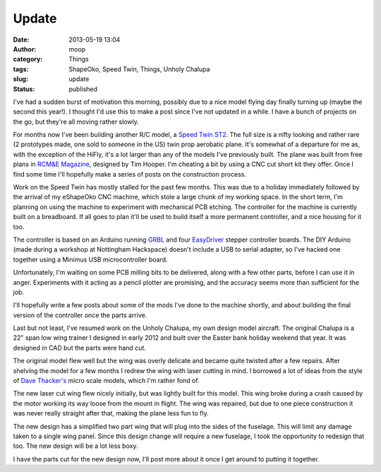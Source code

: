 Update
######
:date: 2013-05-19 13:04
:author: moop
:category: Things
:tags: ShapeOko, Speed Twin, Things, Unholy Chalupa
:slug: update
:status: published

I've had a sudden burst of motivation this morning, possibly due to a
nice model flying day finally turning up (maybe the second this year!).
I thought I'd use this to make a post since I've not updated in a while.
I have a bunch of projects on the go, but they're all moving rather
slowly.

For months now I've been building another R/C model, a `Speed Twin
ST2 <http://www.speedtwin.co.uk/>`__. The full size is a nifty looking
and rather rare (2 prototypes made, one sold to someone in the US) twin
prop aerobatic plane. It's somewhat of a departure for me as, with the
exception of the HiFly, it's a lot larger than any of the models I've
previously built. The plane was built from free plans in `RCM&E
Magazine <http://www.modelflying.co.uk/forums/postings.asp?th=65621>`__,
designed by Tim Hooper. I'm cheating a bit by using a CNC cut short kit
they offer. Once I find some time I'll hopefully make a series of posts
on the construction process.

|Speed Twin ST2|

|Speed Twin Progress|

Work on the Speed Twin has mostly stalled for the past few months. This
was due to a holiday immediately followed by the arrival of my eShapeOko
CNC machine, which stole a large chunk of my working space. In the short
term, I'm planning on using the machine to experiment with mechanical
PCB etching. The controller for the machine is currently built on a
breadboard. If all goes to plan it'll be used to build itself a more
permanent controller, and a nice housing for it too.

|ShapeOko parts|

|Breadboarded CNC controller|

The controller is based on an Arduino running
`GRBL <https://github.com/grbl/grbl>`__ and four
`EasyDriver <http://www.schmalzhaus.com/EasyDriver/>`__ stepper
controller boards. The DIY Arduino (made during a workshop at Nottingham
Hackspace) doesn't include a USB to serial adapter, so I've hacked one
together using a Minimus USB microcontroller board.

|eShapeOko|

Unfortunately, I'm waiting on some PCB milling bits to be delivered,
along with a few other parts, before I can use it in anger. Experiments
with it acting as a pencil plotter are promising, and the accuracy seems
more than sufficient for the job.

|PCB plotting test|

I'll hopefully write a few posts about some of the mods I've done to the
machine shortly, and about building the final version of the controller
once the parts arrive.

Last but not least, I've resumed work on the Unholy Chalupa, my own
design model aircraft. The original Chalupa is a 22" span low wing
trainer I designed in early 2012 and built over the Easter bank holiday
weekend that year. It was designed in CAD but the parts were hand cut.

|Original Chalupa|

The original model flew well but the wing was overly delicate and became
quite twisted after a few repairs. After shelving the model for a few
months I redrew the wing with laser cutting in mind. I borrowed a lot of
ideas from the style of `Dave
Thacker's <http://www.radicalrc.com/category/Radical-RC-E-Kits-190>`__
micro scale models, which I'm rather fond of.

|Laser cut MKII wing|

The new laser cut wing flew nicely initially, but was lightly built for
this model. This wing broke during a crash caused by the motor working
its way loose from the mount in flight. The wing was repaired, but due
to one piece construction it was never really straight after that,
making the plane less fun to fly.

The new design has a simplified two part wing that will plug into the
sides of the fuselage. This will limit any damage taken to a single wing
panel. Since this design change will require a new fuselage, I took the
opportunity to redesign that too. The new design will be a lot less
boxy.

|MKIII Chalupa Parts|

I have the parts cut for the new design now, I'll post more about it
once I get around to putting it together.

.. |Speed Twin ST2| image:: http://www.modelflying.co.uk/sites/3/images/member_albums/42584/parked-egka-002.jpg
   :width: 733px
   :height: 500px
   :alt: Speed Twin ST2
.. |Speed Twin Progress| image:: http://www.moop.org.uk/wp-content/uploads/2013/05/2013-04-14-21.34.54.jpg
   :class: size-full wp-image-234
   :width: 2592px
   :height: 1552px
   :target: http://www.moop.org.uk/index.php/2013/05/19/update/2013-04-14-21-34-54/
   :alt: Speed Twin Progress
.. |ShapeOko parts| image:: http://www.moop.org.uk/wp-content/uploads/2013/05/2013-04-24-17.30.17.jpg
   :class: size-full wp-image-236
   :width: 2592px
   :height: 1552px
   :target: http://www.moop.org.uk/index.php/2013/05/19/update/2013-04-24-17-30-17/
   :alt: ShapeOko parts
.. |Breadboarded CNC controller| image:: http://www.moop.org.uk/wp-content/uploads/2013/05/2013-05-11-17.03.55.jpg
   :class: size-full wp-image-237
   :width: 2592px
   :height: 1552px
   :target: http://www.moop.org.uk/index.php/2013/05/19/update/2013-05-11-17-03-55/
   :alt: Breadboarded CNC controller
.. |eShapeOko| image:: http://www.moop.org.uk/wp-content/uploads/2013/05/2013-05-12-18.38.43.jpg
   :class: size-full wp-image-238
   :width: 2592px
   :height: 1552px
   :target: http://www.moop.org.uk/index.php/2013/05/19/update/2013-05-12-18-38-43/
   :alt: eShapeOko
.. |PCB plotting test| image:: http://www.moop.org.uk/wp-content/uploads/2013/05/2013-05-05-17.18.56.jpg
   :class: size-full wp-image-235
   :width: 2592px
   :height: 1552px
   :target: http://www.moop.org.uk/index.php/2013/05/19/update/2013-05-05-17-18-56/
   :alt: PCB plotting test
.. |Original Chalupa| image:: http://www.moop.org.uk/wp-content/uploads/2013/05/IMG_20120408_220254.jpg
   :class: size-full wp-image-241
   :width: 2048px
   :height: 1536px
   :target: http://www.moop.org.uk/index.php/2013/05/19/update/img_20120408_220254/
   :alt: Original Chalupa
.. |Laser cut MKII wing| image:: http://www.moop.org.uk/wp-content/uploads/2013/05/IMAG0174.jpg
   :class: size-full wp-image-240
   :width: 648px
   :height: 1023px
   :target: http://www.moop.org.uk/index.php/2013/05/19/update/imag0174/
   :alt: Laser cut MKII wing
.. |MKIII Chalupa Parts| image:: http://www.moop.org.uk/wp-content/uploads/2013/05/2013-05-05-17.10.25.jpg
   :class: size-full wp-image-243
   :width: 2592px
   :height: 1552px
   :target: http://www.moop.org.uk/index.php/2013/05/19/update/2013-05-05-17-10-25/
   :alt: MKIII Chalupa Parts
